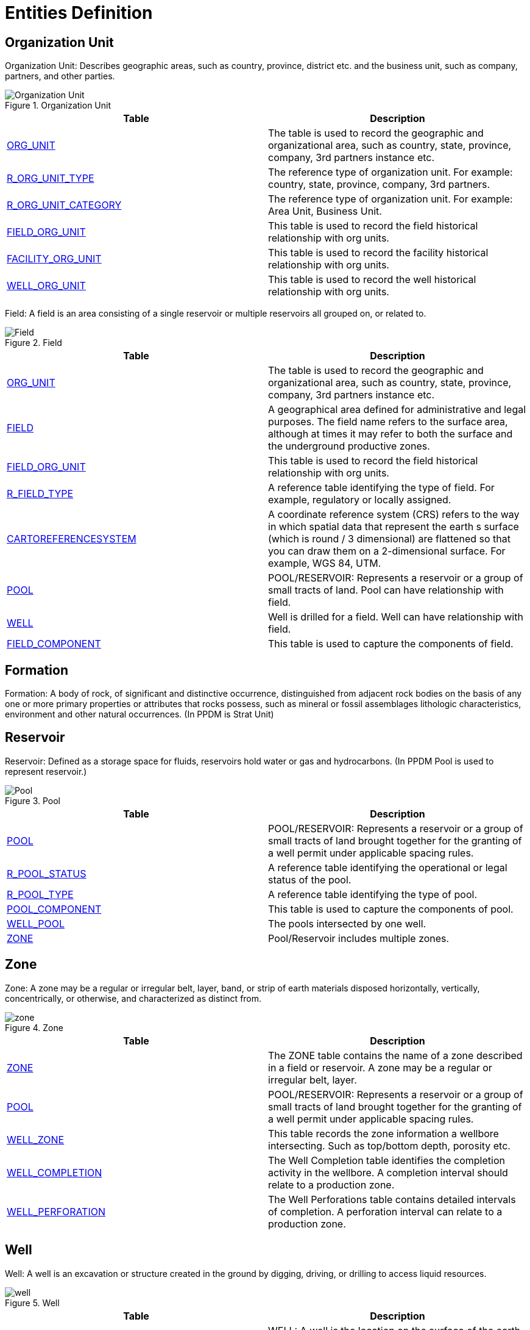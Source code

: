 = Entities Definition

== Organization Unit

Organization Unit: Describes geographic areas, such as country, province, district etc. and the business unit, such as company, partners, and other parties.

image::Organization-Unit.png[title="Organization Unit"]

[width="100%",cols="50%,50%",options="header",]
|===
|*Table* |*Description*
|xref:Data-Dictionary.adoc#org_unit[ORG_UNIT] |The table is used to record the geographic and organizational area, such as country, state, province, company, 3rd partners instance etc.
|xref:Data-Dictionary.adoc#r_org_unit_type[R_ORG_UNIT_TYPE] |The reference type of organization unit. For example: country, state, province, company, 3rd partners.
|xref:Data-Dictionary.adoc#r_org_unit_category[R_ORG_UNIT_CATEGORY] |The reference type of organization unit. For example: Area Unit, Business Unit.
|xref:Data-Dictionary.adoc#field_org_unit[FIELD_ORG_UNIT] |This table is used to record the field historical relationship with org units.
|xref:Data-Dictionary.adoc#facility_org_unit[FACILITY_ORG_UNIT] |This table is used to record the facility historical relationship with org units.
|xref:Data-Dictionary.adoc#well_org_unit[WELL_ORG_UNIT] |This table is used to record the well historical relationship with org units.
|===



Field: A field is an area consisting of a single reservoir or multiple reservoirs all grouped on, or related to.

image::Field.png[title="Field"]

[width="100%",cols="50%,50%",options="header",]
|===
|*Table* |*Description*
|xref:Data-Dictionary.adoc#org_unit[ORG_UNIT] |The table is used to record the geographic and organizational area, such as country, state, province, company, 3rd partners instance etc.
|xref:Data-Dictionary.adoc#field[FIELD] |A geographical area defined for administrative and legal purposes. The field name refers to the surface area, although at times it may refer to both the surface and the underground productive zones.
|xref:Data-Dictionary.adoc#field_org_unit[FIELD_ORG_UNIT] |This table is used to record the field historical relationship with org units.
|xref:Data-Dictionary.adoc#r_field_type[R_FIELD_TYPE] |A reference table identifying the type of field. For example, regulatory or locally assigned.
|xref:Data-Dictionary.adoc#cartoreferencesystem[CARTOREFERENCESYSTEM] |A coordinate reference system (CRS) refers to the way in which spatial data that represent the earth s surface (which is round / 3 dimensional) are flattened so that you can draw them on a 2-dimensional surface. For example, WGS 84, UTM.
|xref:Data-Dictionary.adoc#pool[POOL] |POOL/RESERVOIR: Represents a reservoir or a group of small tracts of land. Pool can have relationship with field.
|xref:Data-Dictionary.adoc#well[WELL] |Well is drilled for a field. Well can have relationship with field.
|xref:Data-Dictionary.adoc#field_component[FIELD_COMPONENT] |This table is used to capture the components of field.
|===

== Formation

Formation: A body of rock, of significant and distinctive occurrence, distinguished from adjacent rock bodies on the basis of any one or more primary properties or attributes that rocks possess, such as mineral or fossil assemblages lithologic characteristics, environment and other natural occurrences. (In PPDM is Strat Unit)

== Reservoir

Reservoir: Defined as a storage space for fluids, reservoirs hold water or gas and hydrocarbons. (In PPDM Pool is used to represent reservoir.)

image::Pool.png[title="Pool"]

[width="100%",cols="50%,50%",options="header",]
|===
|*Table* |*Description*
|xref:Data-Dictionary.adoc#pool[POOL] |POOL/RESERVOIR: Represents a reservoir or a group of small tracts of land brought together for the granting of a well permit under applicable spacing rules.
|xref:Data-Dictionary.adoc#r_pool_status[R_POOL_STATUS] |A reference table identifying the operational or legal status of the pool.
|xref:Data-Dictionary.adoc#r_pool_type[R_POOL_TYPE] |A reference table identifying the type of pool.
|xref:Data-Dictionary.adoc#pool_component[POOL_COMPONENT] |This table is used to capture the components of pool.
|xref:Data-Dictionary.adoc#well_pool[WELL_POOL] |The pools intersected by one well.
|xref:Data-Dictionary.adoc#zone[ZONE] |Pool/Reservoir includes multiple zones.
|===

== Zone

Zone: A zone may be a regular or irregular belt, layer, band, or strip of earth materials disposed horizontally, vertically, concentrically, or otherwise, and characterized as distinct from.

image::zone.png[title="Zone"]

[width="100%",cols="50%,50%",options="header",]
|===
|*Table* |*Description*
|xref:Data-Dictionary.adoc#zone[ZONE] |The ZONE table contains the name of a zone described in a field or reservoir. A zone may be a regular or irregular belt, layer.
|xref:Data-Dictionary.adoc#pool[POOL] |POOL/RESERVOIR: Represents a reservoir or a group of small tracts of land brought together for the granting of a well permit under applicable spacing rules.
|xref:Data-Dictionary.adoc#well_zone[WELL_ZONE] |This table records the zone information a wellbore intersecting. Such as top/bottom depth, porosity etc.
|xref:Data-Dictionary.adoc#well_completion[WELL_COMPLETION] |The Well Completion table identifies the completion activity in the wellbore. A completion interval should relate to a production zone.
|xref:Data-Dictionary.adoc#well_perforation[WELL_PERFORATION] |The Well Perforations table contains detailed intervals of completion. A perforation interval can relate to a production zone.
|===

== Well

Well: A well is an excavation or structure created in the ground by digging, driving, or drilling to access liquid resources.

image::well.png[title="Well"]

[width="100%",cols="50%,50%",options="header",]
|===
|*Table* |*Description*
|xref:Data-Dictionary.adoc#well[WELL] |WELL: A well is the location on the surface of the earth or sea bed where the drill bit is planned to penetrate or does penetrate the earth to establish or rework a well.
|xref:Data-Dictionary.adoc#wellbore[WELLBORE] |WELLBORE: A Wellbore is a path of drilled footage, from Well Origin (top/start) to a terminating point (bottom/end).
|xref:Data-Dictionary.adoc#field[FIELD] |The well is drilled for which field.
|xref:Data-Dictionary.adoc#well_pool[WELL_POOL] |The pools intersected by one well.
|xref:Data-Dictionary.adoc#well_org_unit[WELL_ORG_UNIT] |This table is used to record the well historical relationship with org units.
|xref:Data-Dictionary.adoc#well_status[WELL_STATUS] |This table defines the status history of the well.
|xref:Data-Dictionary.adoc#well_prod_method_history[WELL_PROD_METHOD_HISTORY] |Contains an historical account of the production method of the well.
|xref:Data-Dictionary.adoc#r_well_class[R_WELL_CLASS] |This reference table describes the classification of a well. This may include but is not restricted to the Lahee classification scheme.
|xref:Data-Dictionary.adoc#r_plot_symbol[R_PLOT_SYMBOL] |This reference table describes the icons used for different wells.
|xref:Data-Dictionary.adoc#r_well_datum_type[R_WELL_DATUM_TYPE] |A reference table identifying the type of point or horizontal surface used as an elevation reference for measurements in a well. Examples: Kelly bushing, ground, sea level.
|xref:Data-Dictionary.adoc#r_timezone[R_TIMEZONE] |A valid list of time zones.
|xref:Data-Dictionary.adoc#cartoreferencesystem[CARTOREFERENCESYSTEM] |Coordinate reference system (CRS).
|xref:Data-Dictionary.adoc#r_production_method[R_PRODUCTION_METHOD] |This reference table identifies the method of production.
|===

== Wellbore

Wellbore: A Wellbore is a path of drilled footage, from top/start to a terminating point (bottom/end).

image::wellbore.png[title="Wellbore"]

[width="100%",cols="50%,50%",options="header",]
|===
|*Table* |*Description*
|xref:Data-Dictionary.adoc#wellbore[WELLBORE] |WELLBORE: A Wellbore is a path of drilled footage, from Well Origin (top/start) to a terminating point (bottom/end).
|xref:Data-Dictionary.adoc#well[WELL] |The wellbore is for which well
|xref:Data-Dictionary.adoc#r_plot_symbol[R_PLOT_SYMBOL] |The binary data reference to represent an icon or picture of this wellbore.
|xref:Data-Dictionary.adoc#r_well_datum_type[R_WELL_DATUM_TYPE] |A reference table identifying the type of point or horizontal surface used as an elevation reference for measurements in a well. Examples: Kelly bushing, ground, sea level.
|xref:Data-Dictionary.adoc#r_timezone[R_TIMEZONE] |A valid list of time zones.
|xref:Data-Dictionary.adoc#cartoreferencesystem[CARTOREFERENCESYSTEM] |Coordinate reference system (CRS).
|xref:Data-Dictionary.adoc#well_dir_srvy[WELL_DIR_SRVY] |The Well Directional Survey table contains header information about directional surveys which have been performed on a wellbore. This downhole survey charts the degree of departure of the wellbore from vertical and the direction of departure. Since many directional surveys can be conducted on a wellbore, the survey number is included as part of the primary key to uniquely identify the survey.
|===

== Completion

Completion: Downhole completion, it refers to the portion of the well across the production or injection zone. One completion is a set of perforations.

image::Completion.png[title="Completion"]

[width="100%",cols="50%,50%",options="header",]
|===
|*Table* |*Description*
|xref:Data-Dictionary.adoc#well_completion[WELL_COMPLETION] |The Well Completion table identifies the completion activity in the wellbore.
|xref:Data-Dictionary.adoc#wellbore[WELLBORE] |The completion is for which wellbore
|xref:Data-Dictionary.adoc#r_completion_type[R_COMPLETION_TYPE] |The type or method of well completion.
|xref:Data-Dictionary.adoc#zone[ZONE] |The completion interval is for which zone.
|===

== Perforation

Perforation: A perforation refers to a hole punched in the casing or liner of a well to connect it to the reservoir. Creating a channel between the pay zone and the wellbore to cause oil and gas to flow to the wellbore easily.

image::perforation.png[title="Perforation"]

[width="100%",cols="50%,50%",options="header",]
|===
|*Table* |*Description*
|xref:Data-Dictionary.adoc#well_perforation[WELL_PERFORATION] |The Well Perforations table contains detailed perforation activity performed on a well.
|xref:Data-Dictionary.adoc#well_completion[WELL_COMPLETION] |The perforation is for which completion interval.
|xref:Data-Dictionary.adoc#r_perforation_type[R_PERFORATION_TYPE] |A reference table identifying the type of perforation method. For example bullet, jet or combination.
|xref:Data-Dictionary.adoc#r_perforation_method[R_PERFORATION_METHOD] |Code identifying the type of opening the fluid entered through into the tubing (e.g., perforation, open hole, combination, etc.).
|xref:Data-Dictionary.adoc#zone[ZONE] |The perforation interval is for which zone.
|===

== Well Tubular

Well Tubular: The Well Tubular table contains information on the tubulars for the well. The tubulars can be tubing, casing or liners which are run into the well.

image::Well%20Tubular.png[title="Well Tubular"]

[width="100%",cols="50%,50%",options="header",]
|===
|*Table* |*Description*
|xref:Data-Dictionary.adoc#well_tubular[WELL_TUBULAR] |The Well Tubular table contains information on the tubulars for the well.
|xref:Data-Dictionary.adoc#wellbore[WELLBORE] |The well tubular is installed in which wellbore.
|xref:Data-Dictionary.adoc#well_tubing_tally[WELL_TUBING_TALLY] |A list containing details of tubulars that have been prepared for running, or that have been retrieved from the wellbore.
|xref:Data-Dictionary.adoc#r_coupling_type[R_COUPLING_TYPE] |A short length of pipe used to connect two joints of casing.
|xref:Data-Dictionary.adoc#r_tubular_type[R_TUBULAR_TYPE] |The particular type of tubular.
|===

== Facility

Facility: A collection of surface equipment and meters which facilitate the production, injection or disposition of products

image::Facility.png[title="Facility"]

[width="100%",cols="50%,50%",options="header",]
|===
|*Table* |*Description*
|xref:Data-Dictionary.adoc#facility[FACILITY] |A collection of surface equipment and meters which facilitate the production, injection or disposition of products.
|xref:Data-Dictionary.adoc#r_facility_type[R_FACILITY_TYPE] |A reference table identifying the codes classifying the facility according to its physical equipment or principal service performed.
|xref:Data-Dictionary.adoc#cartoreferencesystem[CARTOREFERENCESYSTEM] |Coordinate reference system (CRS).
|xref:Data-Dictionary.adoc#r_data_access_category[R_DATA_ACCESS_CATEGORY] |The data access category.
|xref:Data-Dictionary.adoc#facility_field[FACILITY_FIELD] |Cross reference table indicating which fields a facility is associated with.
|xref:Data-Dictionary.adoc#facility_org_unit[FACILITY_ORG_UNIT] |Record the facility historical relationship with org units
|===

== Equipment

Equipment: Pieces of equipment that are real. May be any kind of equipment, such as meters, gauges, pump motor etc.

image::Equipment.png[title="Equipment"]

[width="100%",cols="50%,50%",options="header",]
|===
|*Table* |*Description*
|xref:Data-Dictionary.adoc#equipment[EQUIPMENT] |Use this table to describe pieces of equipment that are real.
|xref:Data-Dictionary.adoc#facility_equipment[FACILITY_EQUIPMENT] |This table can be used to keep track of which equipment is occupying that facility.
|xref:Data-Dictionary.adoc#well_equipment[WELL_EQUIPMENT] |This table can be used to keep track of which equipment is occupying that wellbore.
|xref:Data-Dictionary.adoc#r_equipment_type[R_EQUIPMENT_TYPE] |Use this table to list the types of equipment
|xref:Data-Dictionary.adoc#r_equipment_sub_type[R_EQUIPMENT_SUB_TYPE] |Use this table to list the sub types of equipment
|xref:Data-Dictionary.adoc#alarm_settings[ALARM_SETTINGS] |Which equipment is related to alarm setting.
|xref:Data-Dictionary.adoc#equipment_measurement_tags[EQUIPMENT_MEASUREMENT_TAGS] |This table is used to clarify which tag is associated with which equipment measurement.
|xref:Data-Dictionary.adoc#prod_down_time_event[PROD_DOWN_TIME_EVENT] |Which equipment is related to a down time event.
|===

== Flow Model

Flow Model: The flow model is used to describe the flow connections for the product be transported to a facility where it can be produced/treated, stored, processed, refined, or transferred for eventual sale.
Below is showing a core structure of the flow model, which is made up of model,network,unit, port and connected node. More detailed information please refer to Flow Model chapter.xref:FlowModel-Introduction.adoc[FlowModel Introduction]

image::Flow%20Model.png[title="Flow Model"]

[width="100%",cols="50%,50%",options="header",]
|===
|*Table* |*Description*
|xref:Data-Dictionary.adoc#flow_model[FLOW_MODEL] |The non-contextual content of a product flow model data object. Model is a collection of networks.
|xref:Data-Dictionary.adoc#reporting_entity[REPORTING_ENTITY] |Identifies a entity this flow model represents for.
|xref:Data-Dictionary.adoc#reporting_facility[REPORTING_FACILITY] |Identifies a facility or a well instance.
|xref:Data-Dictionary.adoc#r_reporting_facility_kind[R_REPORTING_FACILITY_KIND] |Identifies type is facility or well.
|xref:Data-Dictionary.adoc#flow_model_context_facility[FLOW_MODEL_CONTEXT_FACILITY] |Identifies the context facilities of the model.
|xref:Data-Dictionary.adoc#flow_model_external_connect[FLOW_MODEL_EXTERNAL_CONNECT] |Defines the external port in another Product Flow Model to which an external port in this model is connected.
|xref:Data-Dictionary.adoc#network[NETWORK] |The network represents the internal behavior of the model or a unit in another network and is a collection of connected units.
|xref:Data-Dictionary.adoc#scenario[SCENARIO] |Specify the scenario of the network.
|xref:Data-Dictionary.adoc#flow_unit[FLOW_UNIT] |A flow unit is essentially a black box that can represent anything.
|xref:Data-Dictionary.adoc#flow_port[FLOW_PORT] |Ports allow flow in or out of a unit.
|xref:Data-Dictionary.adoc#r_direction_type[R_DIRECTION_TYPE] |To specify Port direction is flowing in or out of a unit.
|xref:Data-Dictionary.adoc#flow_connected_node[FLOW_CONNECTED_NODE] |Flow connected nodes are used to connect ports.
|===
